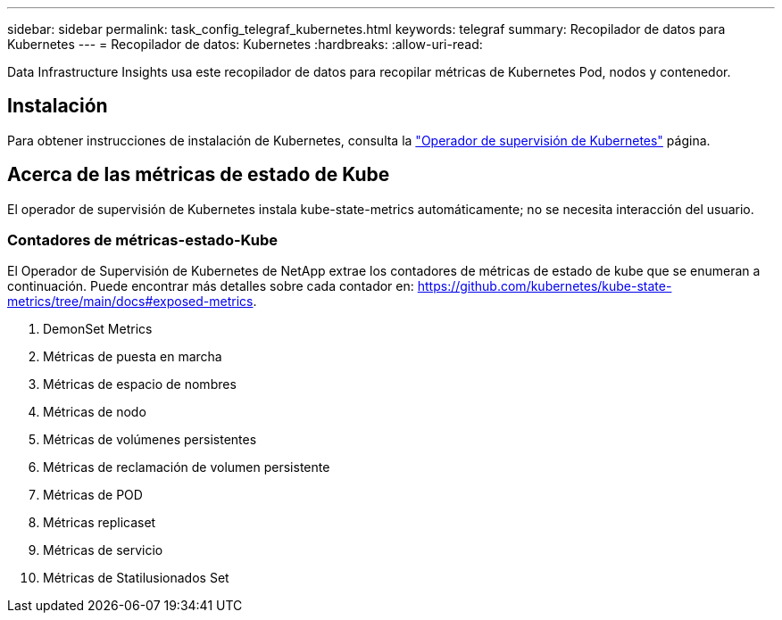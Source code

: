 ---
sidebar: sidebar 
permalink: task_config_telegraf_kubernetes.html 
keywords: telegraf 
summary: Recopilador de datos para Kubernetes 
---
= Recopilador de datos: Kubernetes
:hardbreaks:
:allow-uri-read: 


[role="lead"]
Data Infrastructure Insights usa este recopilador de datos para recopilar métricas de Kubernetes Pod, nodos y contenedor.



== Instalación

Para obtener instrucciones de instalación de Kubernetes, consulta la link:task_config_telegraf_agent_k8s.html["Operador de supervisión de Kubernetes"] página.



== Acerca de las métricas de estado de Kube

El operador de supervisión de Kubernetes instala kube-state-metrics automáticamente; no se necesita interacción del usuario.



=== Contadores de métricas-estado-Kube

El Operador de Supervisión de Kubernetes de NetApp extrae los contadores de métricas de estado de kube que se enumeran a continuación. Puede encontrar más detalles sobre cada contador en: https://github.com/kubernetes/kube-state-metrics/tree/main/docs#exposed-metrics[].

. DemonSet Metrics
. Métricas de puesta en marcha
. Métricas de espacio de nombres
. Métricas de nodo
. Métricas de volúmenes persistentes
. Métricas de reclamación de volumen persistente
. Métricas de POD
. Métricas replicaset
. Métricas de servicio
. Métricas de Statilusionados Set

